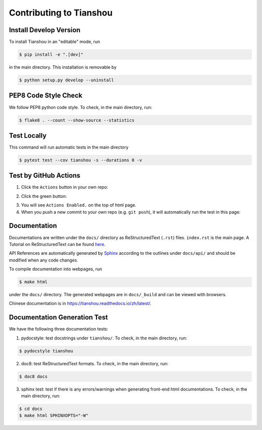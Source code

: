 Contributing to Tianshou
========================


Install Develop Version
-----------------------

To install Tianshou in an "editable" mode, run

.. code-block:: bash

    $ pip install -e ".[dev]"

in the main directory. This installation is removable by

.. code-block:: bash

    $ python setup.py develop --uninstall


PEP8 Code Style Check
---------------------

We follow PEP8 python code style. To check, in the main directory, run:

.. code-block:: bash

    $ flake8 . --count --show-source --statistics


Test Locally
------------

This command will run automatic tests in the main directory

.. code-block:: bash

    $ pytest test --cov tianshou -s --durations 0 -v


Test by GitHub Actions
----------------------

1. Click the ``Actions`` button in your own repo:

.. image:: _static/images/action1.jpg
    :align: center

2. Click the green button:

.. image:: _static/images/action2.jpg
    :align: center

3. You will see ``Actions Enabled.`` on the top of html page.

4. When you push a new commit to your own repo (e.g. ``git push``), it will automatically run the test in this page:

.. image:: _static/images/action3.png
    :align: center


Documentation
-------------

Documentations are written under the ``docs/`` directory as ReStructuredText (``.rst``) files. ``index.rst`` is the main page. A Tutorial on ReStructuredText can be found `here <https://pythonhosted.org/an_example_pypi_project/sphinx.html>`_.

API References are automatically generated by `Sphinx <http://www.sphinx-doc.org/en/stable/>`_ according to the outlines under ``docs/api/`` and should be modified when any code changes.

To compile documentation into webpages, run

.. code-block:: bash

    $ make html

under the ``docs/`` directory. The generated webpages are in ``docs/_build`` and can be viewed with browsers.

Chinese documentation is in https://tianshou.readthedocs.io/zh/latest/.


Documentation Generation Test
-----------------------------

We have the following three documentation tests:

1. pydocstyle: test docstrings under ``tianshou/``. To check, in the main directory, run:

.. code-block:: bash

    $ pydocstyle tianshou

2. doc8: test ReStructuredText formats. To check, in the main directory, run:

.. code-block:: bash

    $ doc8 docs

3. sphinx test: test if there is any errors/warnings when generating front-end html documentations. To check, in the main directory, run:

.. code-block:: bash

    $ cd docs
    $ make html SPHINXOPTS="-W"
